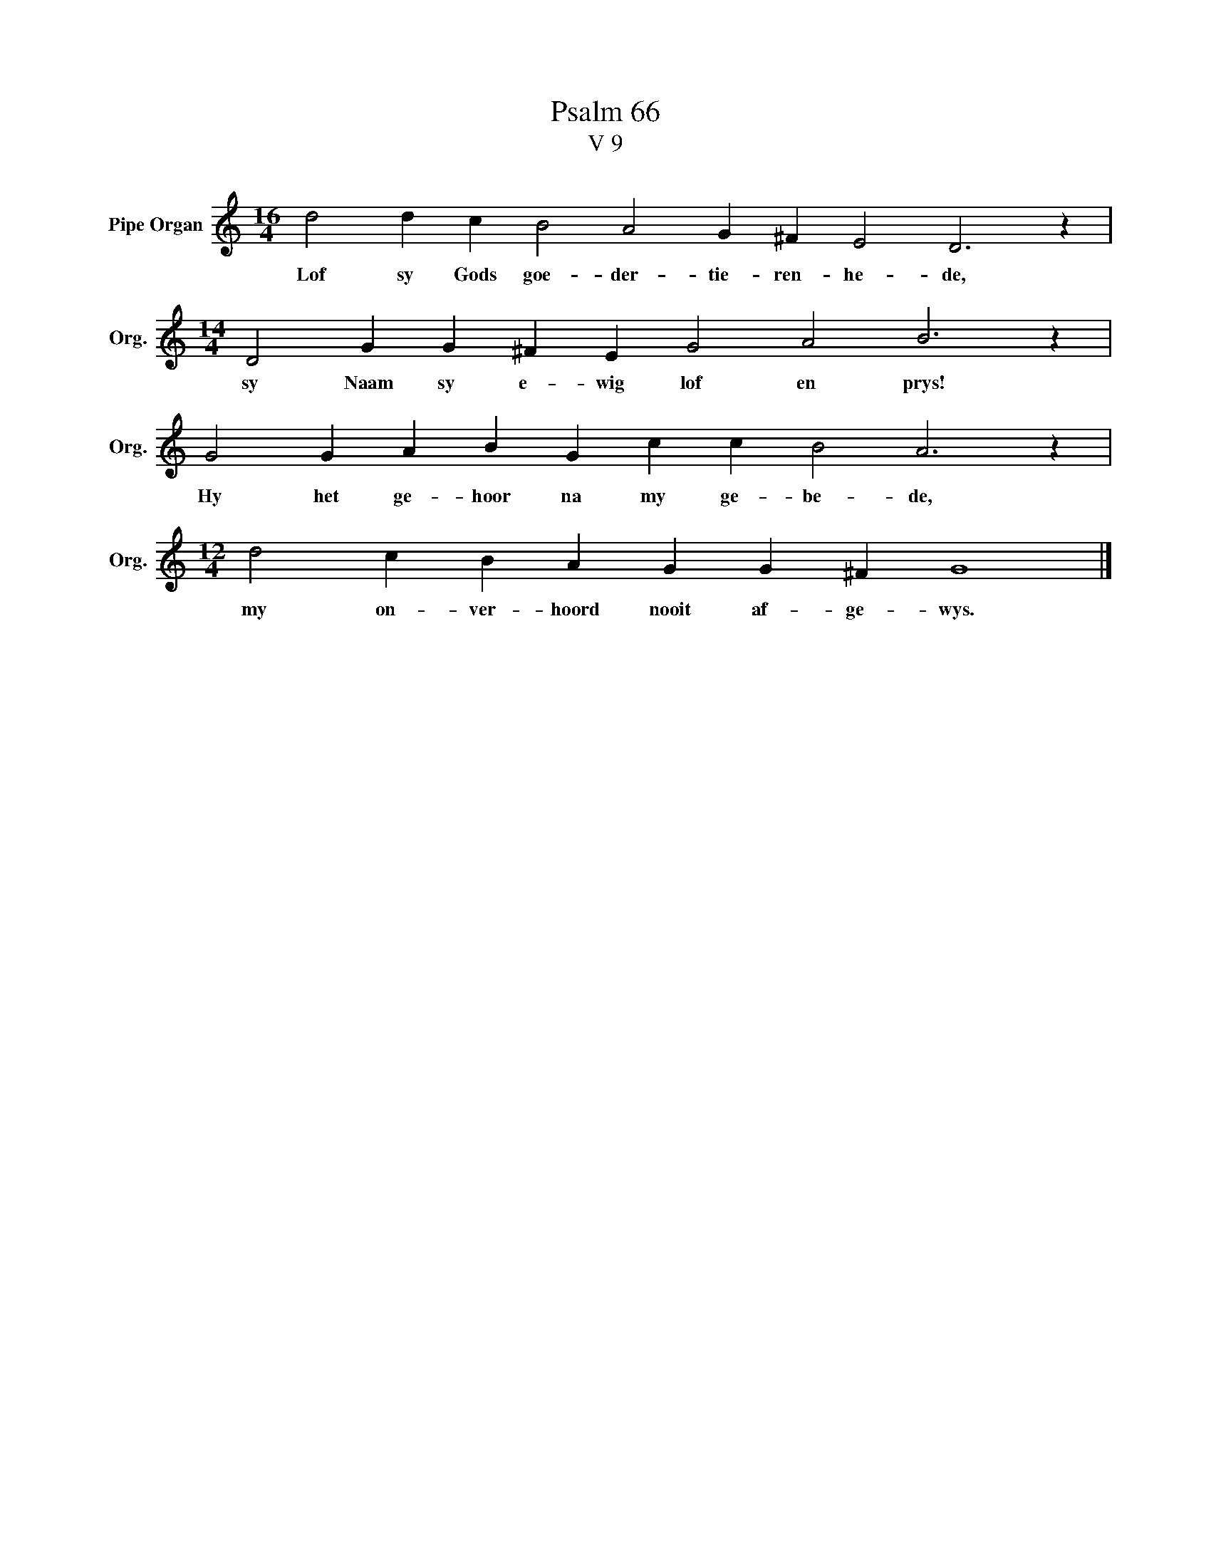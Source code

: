 X:1
T:Psalm 66
T:V 9
L:1/4
M:16/4
I:linebreak $
K:C
V:1 treble nm="Pipe Organ" snm="Org."
V:1
 d2 d c B2 A2 G ^F E2 D3 z |$[M:14/4] D2 G G ^F E G2 A2 B3 z |$ G2 G A B G c c B2 A3 z |$ %3
w: Lof sy Gods goe- der- tie- ren- he- de,|sy Naam sy e- wig lof en prys!|Hy het ge- hoor na my ge- be- de,|
[M:12/4] d2 c B A G G ^F G4 |] %4
w: my on- ver- hoord nooit af- ge- wys.|

